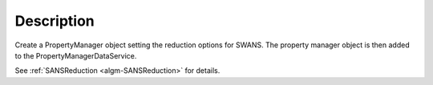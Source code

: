 .. algorithm::

.. summary::

.. alias::

.. properties::

Description
-----------

Create a PropertyManager object setting the reduction options for
SWANS. The property manager object is then added to the
PropertyManagerDataService.

See :ref:`SANSReduction <algm-SANSReduction>` for details.

.. categories::

.. sourcelink::
